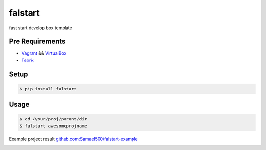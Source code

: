 ========
falstart
========

.. image:: https://img.shields.io/travis/Samael500/falstart.svg?maxAge=2592000&style=flat
    :target: https://travis-ci.org/Samael500/falstart
    :alt: build status

.. image:: https://img.shields.io/pypi/v/falstart.svg?maxAge=2592000&style=flat
    :target: https://pypi.python.org/pypi/falstart
    :alt: pypi version

.. image:: https://img.shields.io/github/license/samael500/falstart.svg?maxAge=2592000&style=flat
    :target: https://github.com/Samael500/falstart/blob/master/LICENSE
    :alt: license


fast start develop box template

Pre Requirements
----------------

- Vagrant_ && VirtualBox_
- Fabric_

Setup
-----

.. code-block:: shell

    $ pip install falstart


Usage
-----

.. code-block:: shell

    $ cd /your/proj/parent/dir
    $ falstart awesomeprojname

Example project result `github.com:Samael500/falstart-example`_

.. image:: https://raw.githubusercontent.com/samael500/falstart/master/example.gif

.. _Vagrant: https://www.vagrantup.com/downloads.html
.. _VirtualBox: https://www.virtualbox.org/wiki/Downloads
.. _Fabric: https://github.com/fabric/fabric
.. _`github.com:Samael500/falstart-example`: https://github.com/Samael500/falstart-example
